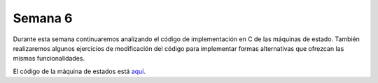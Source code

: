 Semana 6
===========
Durante esta semana continuaremos analizando el código de implementación en C de las máquinas de estado. También realizaremos 
algunos ejercicios de modificación del código para implementar formas alternativas que ofrezcan las mismas funcionalidades.

El código de la máquina de estados está `aquí <https://drive.google.com/open?id=1EXPFJNv0h4LZlaedLUZtr4AtfljjUkwp>`__.
